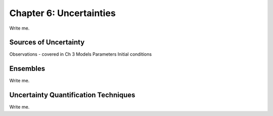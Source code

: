

Chapter 6: Uncertainties
========================

Write me.


Sources of Uncertainty
----------------------

Observations - covered in Ch 3
Models
Parameters
Initial conditions


Ensembles
---------

Write me.


Uncertainty Quantification Techniques
-------------------------------------

Write me.

